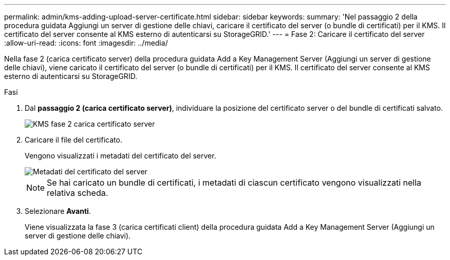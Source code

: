 ---
permalink: admin/kms-adding-upload-server-certificate.html 
sidebar: sidebar 
keywords:  
summary: 'Nel passaggio 2 della procedura guidata Aggiungi un server di gestione delle chiavi, caricare il certificato del server (o bundle di certificati) per il KMS. Il certificato del server consente al KMS esterno di autenticarsi su StorageGRID.' 
---
= Fase 2: Caricare il certificato del server
:allow-uri-read: 
:icons: font
:imagesdir: ../media/


[role="lead"]
Nella fase 2 (carica certificato server) della procedura guidata Add a Key Management Server (Aggiungi un server di gestione delle chiavi), viene caricato il certificato del server (o bundle di certificati) per il KMS. Il certificato del server consente al KMS esterno di autenticarsi su StorageGRID.

.Fasi
. Dal *passaggio 2 (carica certificato server)*, individuare la posizione del certificato server o del bundle di certificati salvato.
+
image::../media/kms_step_2_upload_server_certificate.png[KMS fase 2 carica certificato server]

. Caricare il file del certificato.
+
Vengono visualizzati i metadati del certificato del server.

+
image::../media/kms_step_2_server_certificate_metadata.png[Metadati del certificato del server]

+

NOTE: Se hai caricato un bundle di certificati, i metadati di ciascun certificato vengono visualizzati nella relativa scheda.

. Selezionare *Avanti*.
+
Viene visualizzata la fase 3 (carica certificati client) della procedura guidata Add a Key Management Server (Aggiungi un server di gestione delle chiavi).


